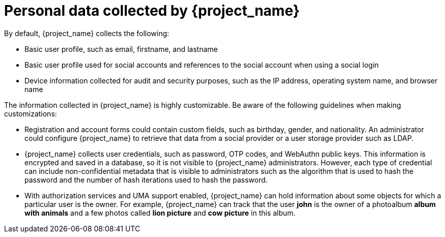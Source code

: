 [[_personal_data]]

= Personal data collected by {project_name}

By default, {project_name} collects the following:

* Basic user profile, such as email, firstname, and lastname

* Basic user profile used for social accounts and references to the social account when using a social login

* Device information collected for audit and security purposes, such as the IP address, operating system name, and browser name

The information collected in {project_name} is highly customizable.  Be aware of the following guidelines when making customizations:

* Registration and account forms could contain custom fields, such as birthday, gender, and nationality.  An administrator could configure {project_name} to retrieve that data from a social provider or a user storage provider such as LDAP.

* {project_name} collects user credentials, such as password, OTP codes, and WebAuthn public keys. This information is encrypted and saved in a database, so it is not visible to {project_name} administrators. However, each type of credential can include non-confidential metadata that is visible to administrators such as the algorithm that is used to hash the password and the number of hash iterations used to hash the password.

* With authorization services and UMA support enabled, {project_name} can hold information about some objects for which a particular user is the owner. For example, {project_name} can track that the user *john* is the owner of a photoalbum *album with animals* and a few photos called *lion picture* and *cow picture* in this album.
